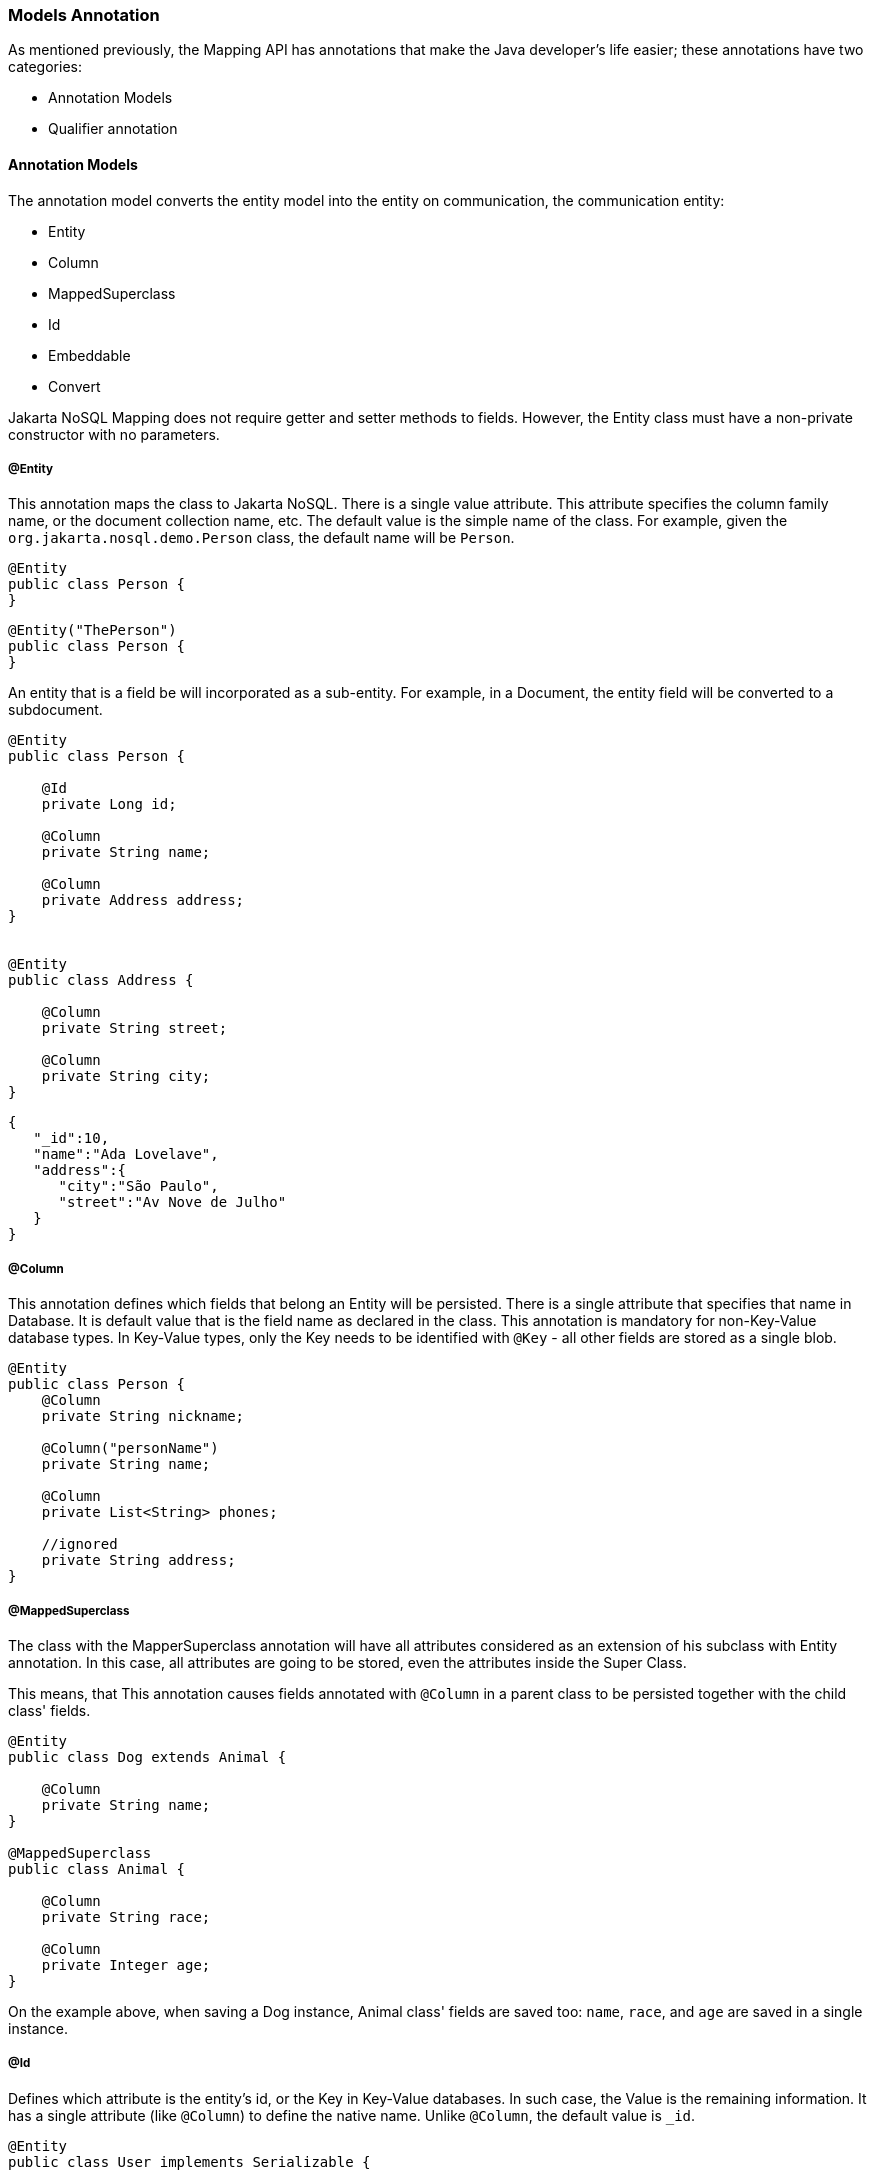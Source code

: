 // Copyright (c) 2019-2020 Otavio Santana, Leonardo de Moura Rocha Lima and others
//
// This program and the accompanying materials are made available under the
// terms of the Eclipse Public License v. 2.0 which is available at
// http://www.eclipse.org/legal/epl-2.0.
//
// This Source Code may also be made available under the following Secondary
// Licenses when the conditions for such availability set forth in the Eclipse
// Public License v. 2.0 are satisfied: GNU General Public License, version 2
// with the GNU Classpath Exception which is available at
// https://www.gnu.org/software/classpath/license.html.
//
// SPDX-License-Identifier: EPL-2.0 OR GPL-2.0 WITH Classpath-exception-2.0

=== Models Annotation

As mentioned previously, the Mapping API has annotations that make the Java developer's life easier; these annotations have two categories:

* Annotation Models
* Qualifier annotation

==== Annotation Models

The annotation model converts the entity model into the entity on communication, the communication entity:


* Entity
* Column
* MappedSuperclass
* Id
* Embeddable
* Convert


Jakarta NoSQL Mapping does not require getter and setter methods to fields. However, the Entity class must have a non-private constructor with no parameters.

===== @Entity

This annotation maps the class to Jakarta NoSQL. There is a single value attribute. This attribute specifies the column family name, or the document collection name, etc. The default value is the simple name of the class. For example, given the `org.jakarta.nosql.demo.Person` class, the default name will be `Person`.

[source,java]
----
@Entity
public class Person {
}
----

[source,java]
----
@Entity("ThePerson")
public class Person {
}
----

An entity that is a field be will incorporated as a sub-entity. For example, in a Document, the entity field will be converted to a subdocument.


[source,java]
----
@Entity
public class Person {

    @Id
    private Long id;

    @Column
    private String name;

    @Column
    private Address address;
}


@Entity
public class Address {

    @Column
    private String street;

    @Column
    private String city;
}
----


[source,json]
----
{
   "_id":10,
   "name":"Ada Lovelave",
   "address":{
      "city":"São Paulo",
      "street":"Av Nove de Julho"
   }
}
----
===== @Column

This annotation defines which fields that belong an Entity will be persisted. There is a single attribute that specifies that name in Database. It is default value that is the field name as declared in the class. This annotation is mandatory for non-Key-Value database types. In Key-Value types, only the Key needs to be identified with `@Key` - all other fields are stored as a single blob. 

[source,java]
----
@Entity
public class Person {
    @Column
    private String nickname;

    @Column("personName")
    private String name;

    @Column
    private List<String> phones;

    //ignored
    private String address;
}
----

===== @MappedSuperclass

The class with the MapperSuperclass annotation will have all attributes considered as an extension of his subclass with Entity annotation. In this case, all attributes are going to be stored, even the attributes inside the Super Class.

This means, that This annotation causes fields annotated with `@Column` in a parent class to be persisted together with the child class' fields. 


[source,java]
----
@Entity
public class Dog extends Animal {

    @Column
    private String name;
}

@MappedSuperclass
public class Animal {

    @Column
    private String race;

    @Column
    private Integer age;
}
----

On the example above, when saving a Dog instance, Animal class' fields are saved too: `name`, `race`, and `age` are saved in a single instance.


===== @Id

Defines which attribute is the entity's id, or the Key in Key-Value databases. In such case, the Value is the remaining information. It has a single attribute (like `@Column`) to define the native name. Unlike `@Column`, the default value is `_id`. 

[source,java]
----
@Entity
public class User implements Serializable {

    @Id
    private String userName;

    @Column
    private String name;

    @Column
    private List<String> phones;
}
----


===== @Embeddable

Defines a class whose instances are stored as an intrinsic part of an owning entity and share the identity of that object. The behaviour is similar to `@MappedSuperclass`, but this is used on composition instead of inheritance.

[source,java]
----
@Entity
public class Book {

    @Column
    private String title;

    @Column
    private Author author;
}

@Embeddable
public class Author {

    @Column
    private String author;

    @Column
    private Integer age;
}

----

In this example, there is a single Instance in the database with columns `title`, `author` and `age`.

===== @Convert

This annotation allows value convertions when mapping the value that came from the Communication API. This is useful for cases such as to cipher a field (String to String conversion), or to convert to a custom type. The Converter annotation has a single, mandatory parameter: a Class that inherits from AttributeConverter that will be used to perform the convertion. The example below shows how to create a converter to a custom Money class.

[source,java]
----
@Entity
public class Employee {
    
    @Column
    private String name;

    @Column
    private Job job;

    @Column("money")
    @Convert(MoneyConverter.class)
    private MonetaryAmmount salary;
}

public class MoneyConverter implements AttributeConverter<MonetaryAmmount, String> {
    
    @Override
    public String convertToDatabaseColumn(MonetaryAmmount appValue) {
        return appValue.toString();
    }
    
    @Override
    public MonetaryAmmount convertToEntityAttribute(String dbValue) {
        return MonetaryAmmount.parse(dbValue);
    }
}

public class MonetaryAmmount {
    private final String currency;

    private final BigDecimal value;

    public String toString() {
        //specific implementation
    }

    public static MonetaryAmmount parse(String string) {
        //specific implementation
    }
}
----

===== Collections

The Mapping layer supports `java.util.Collection` (and subclasses, as defined below) mapping to simple elements such as `String` and `Integer` (that will be sent to the communication API as-is), and mapping to `Entity` or `Embedded` entities. 

The following collections are supported:

* `java.util.Deque`
* `java.util.Queue`
* `java.util.List`
* `java.util.Iterable`
* `java.util.NavigableSet`
* `java.util.SortedSet`
* `java.util.Collection`


[source,java]
----
@Entity
public class Person {

    @Id
    private Long id;

    @Column
    private String name;

    @Column
    private List<String> phones;

    @Column
    private List<Address> addresses;
}

@Embeddable
public class Address {

    @Column
    private String street;

    @Column
    private String city;
}
----

The above classes are mapped to:

[source,json]
----
{
   "_id":10,
   "addresses":[
      {
         "city":"São Paulo",
         "street":"Av Nove de Julho"
      },
      {
         "city":"Salvador",
         "street":"Rua Engenheiro Jose Anasoh"
      }
   ],
   "name":"Name",
   "phones":[
      "234",
      "432"
   ]
}
----
==== @Database

This annotation allows programmers to specialize `@Inject` annotations to choose which specific resource should be injected.

For example, when working with multiple DocumentRepositories, the following is ambiguous:

[source,java]
----
@Inject
private DocumentRepository repositoryA;

@Inject
private DocumentRepository repositoryB;
----

`@Database` has two attributes to help specify what resource should be injected:

* *DatabaseType*: The database type (key-value, document, column, graph);
* *provider*: The provider's database name

Applying the annotation to the example above, the result is:

[source,java]
----
@Inject
@Database(value = DatabaseType.DOCUMENT, provider = “databaseA”)
private DocumentRepository repositoryA;

@Inject
@Database(value = DatabaseType.DOCUMENT, provider = “databaseB”)
private DocumentRepository repositoryB;
----

A producer method annotated with the same `@Database` values must exist as well.
